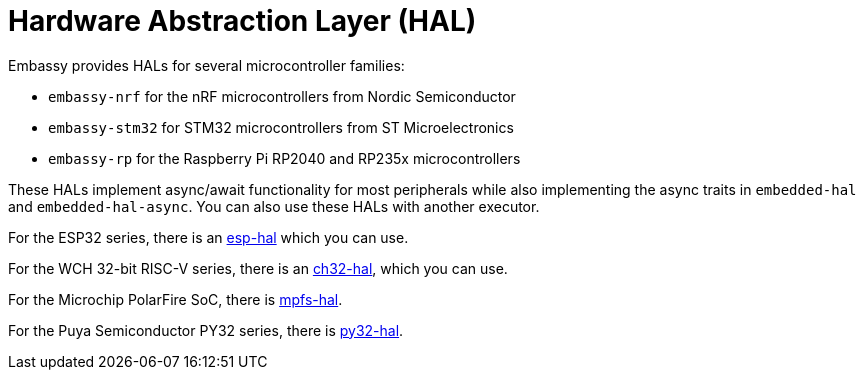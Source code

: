 = Hardware Abstraction Layer (HAL)

Embassy provides HALs for several microcontroller families:

* `embassy-nrf` for the nRF microcontrollers from Nordic Semiconductor
* `embassy-stm32` for STM32 microcontrollers from ST Microelectronics
* `embassy-rp` for the Raspberry Pi RP2040 and RP235x microcontrollers

These HALs implement async/await functionality for most peripherals while also implementing the
async traits in `embedded-hal` and `embedded-hal-async`. You can also use these HALs with another executor.

For the ESP32 series, there is an link:https://github.com/esp-rs/esp-hal[esp-hal] which you can use.

For the WCH 32-bit RISC-V series, there is an link:https://github.com/ch32-rs/ch32-hal[ch32-hal], which you can use.

For the Microchip PolarFire SoC, there is link:https://github.com/AlexCharlton/mpfs-hal[mpfs-hal].

For the Puya Semiconductor PY32 series, there is link:https://github.com/py32-rs/py32-hal[py32-hal].